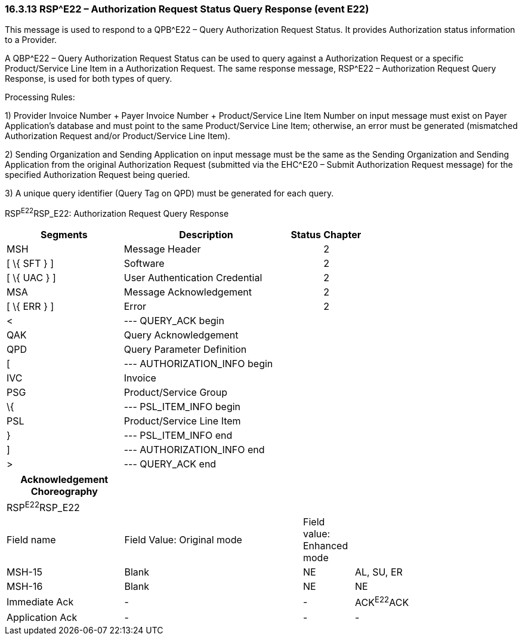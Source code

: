 === 16.3.13 RSP^E22 – Authorization Request Status Query Response (event E22) 

This message is used to respond to a QPB^E22 – Query Authorization Request Status. It provides Authorization status information to a Provider.

A QBP^E22 – Query Authorization Request Status can be used to query against a Authorization Request or a specific Product/Service Line Item in a Authorization Request. The same response message, RSP^E22 – Authorization Request Query Response, is used for both types of query.

Processing Rules:

{empty}1) Provider Invoice Number + Payer Invoice Number + Product/Service Line Item Number on input message must exist on Payer Application's database and must point to the same Product/Service Line Item; otherwise, an error must be generated (mismatched Authorization Request and/or Product/Service Line Item).

{empty}2) Sending Organization and Sending Application on input message must be the same as the Sending Organization and Sending Application from the original Authorization Request (submitted via the EHC^E20 – Submit Authorization Request message) for the specified Authorization Request being queried.

{empty}3) A unique query identifier (Query Tag on QPD) must be generated for each query.

RSP^E22^RSP_E22: Authorization Request Query Response

[width="100%",cols="33%,47%,9%,11%",options="header",]
|===
|Segments |Description |Status |Chapter
|MSH |Message Header | |2
|[ \{ SFT } ] |Software | |2
|[ \{ UAC } ] |User Authentication Credential | |2
|MSA |Message Acknowledgement | |2
|[ \{ ERR } ] |Error | |2
|< |--- QUERY_ACK begin | |
|QAK |Query Acknowledgement | |
|QPD |Query Parameter Definition | |
|[ |--- AUTHORIZATION_INFO begin | |
|IVC |Invoice | |
|PSG |Product/Service Group | |
|\{ |--- PSL_ITEM_INFO begin | |
|PSL |Product/Service Line Item | |
|} |--- PSL_ITEM_INFO end | |
|] |--- AUTHORIZATION_INFO end | |
|> |--- QUERY_ACK end | |
|===

[width="100%",cols="23%,35%,10%,32%",options="header",]
|===
|Acknowledgement Choreography | | |
|RSP^E22^RSP_E22 | | |
|Field name |Field Value: Original mode |Field value: Enhanced mode |
|MSH-15 |Blank |NE |AL, SU, ER
|MSH-16 |Blank |NE |NE
|Immediate Ack |- |- |ACK^E22^ACK
|Application Ack |- |- |-
|===

